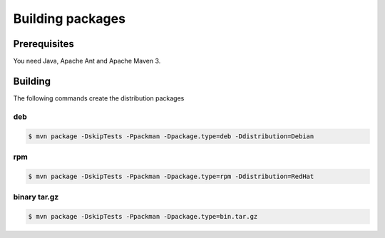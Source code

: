 .. _workflow-building:

Building packages 
=================

Prerequisites
-------------

You need Java, Apache Ant and Apache Maven 3.


Building
--------

The following commands create the distribution packages

deb
~~~

.. code:: console

  $ mvn package -DskipTests -Ppackman -Dpackage.type=deb -Ddistribution=Debian


rpm
~~~
  
.. code:: console

  $ mvn package -DskipTests -Ppackman -Dpackage.type=rpm -Ddistribution=RedHat


binary tar.gz
~~~~~~~~~~~~~

.. code:: console

  $ mvn package -DskipTests -Ppackman -Dpackage.type=bin.tar.gz



